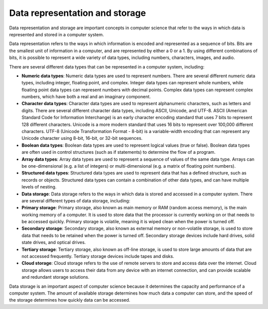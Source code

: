 Data representation and storage
===============================

Data representation and storage are important concepts in computer
science that refer to the ways in which data is represented and stored
in a computer system.

Data representation refers to the ways in which information is encoded
and represented as a sequence of bits. Bits are the smallest unit of
information in a computer, and are represented by either a 0 or a 1. By
using different combinations of bits, it is possible to represent a wide
variety of data types, including numbers, characters, images, and audio.

There are several different data types that can be represented in a
computer system, including:

-  **Numeric data types**: Numeric data types are used to represent
   numbers. There are several different numeric data types, including
   integer, floating point, and complex. Integer data types can
   represent whole numbers, while floating point data types can
   represent numbers with decimal points. Complex data types can
   represent complex numbers, which have both a real and an imaginary
   component.

-  **Character data types**: Character data types are used to represent
   alphanumeric characters, such as letters and digits. There are
   several different character data types, including ASCII, Unicode, and
   UTF-8. ASCII (American Standard Code for Information Interchange) is
   an early character encoding standard that uses 7 bits to represent
   128 different characters. Unicode is a more modern standard that uses
   16 bits to represent over 100,000 different characters. UTF-8
   (Unicode Transformation Format - 8-bit) is a variable-width encoding
   that can represent any Unicode character using 8-bit, 16-bit, or
   32-bit sequences.

-  **Boolean data types**: Boolean data types are used to represent
   logical values (true or false). Boolean data types are often used in
   control structures (such as if statements) to determine the flow of a
   program.

-  **Array data types**: Array data types are used to represent a
   sequence of values of the same data type. Arrays can be
   one-dimensional (e.g. a list of integers) or multi-dimensional
   (e.g. a matrix of floating point numbers).

-  **Structured data types**: Structured data types are used to
   represent data that has a defined structure, such as records or
   objects. Structured data types can contain a combination of other
   data types, and can have multiple levels of nesting.

-  **Data storage**: Data storage refers to the ways in which data is
   stored and accessed in a computer system. There are several different
   types of data storage, including:

-  **Primary storage**: Primary storage, also known as main memory or
   RAM (random access memory), is the main working memory of a computer.
   It is used to store data that the processor is currently working on
   or that needs to be accessed quickly. Primary storage is volatile,
   meaning it is wiped clean when the power is turned off.

-  **Secondary storage**: Secondary storage, also known as external
   memory or non-volatile storage, is used to store data that needs to
   be retained when the power is turned off. Secondary storage devices
   include hard drives, solid state drives, and optical drives.

-  **Tertiary storage**: Tertiary storage, also known as off-line
   storage, is used to store large amounts of data that are not accessed
   frequently. Tertiary storage devices include tapes and disks.

-  **Cloud storage**: Cloud storage refers to the use of remote servers
   to store and access data over the internet. Cloud storage allows
   users to access their data from any device with an internet
   connection, and can provide scalable and redundant storage solutions.

Data storage is an important aspect of computer science because it
determines the capacity and performance of a computer system. The amount
of available storage determines how much data a computer can store, and
the speed of the storage determines how quickly data can be accessed.
